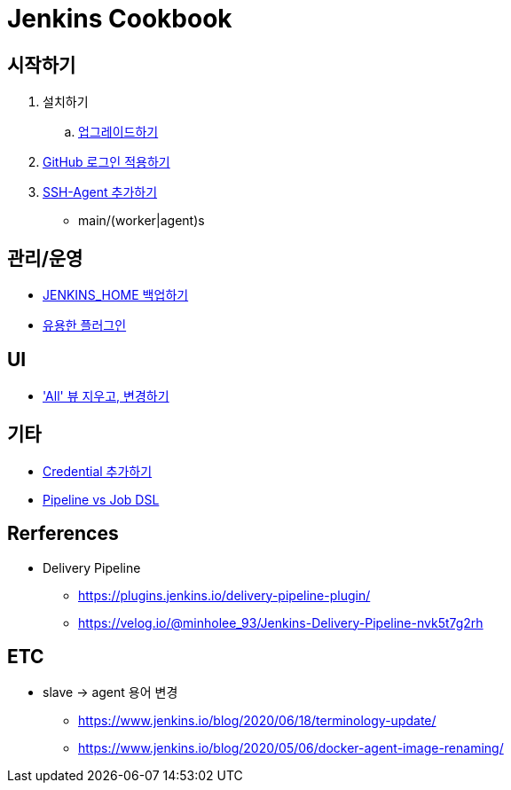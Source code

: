 = Jenkins Cookbook


== 시작하기

. 설치하기
.. https://github.com/wicksome/TIL/blob/master/jenkins/upgrage-jenkins.adoc[업그레이드하기]
. https://github.com/wicksome/TIL/blob/master/jenkins/login-with-github.adoc[GitHub 로그인 적용하기]
. https://github.com/wicksome/TIL/blob/master/jenkins/add-ssh-agent.adoc[SSH-Agent 추가하기]
** main/(worker|agent)s

== 관리/운영

* https://github.com/wicksome/TIL/blob/master/jenkins/backup-jenkins-home.adoc[JENKINS_HOME 백업하기]
* https://github.com/wicksome/TIL/blob/master/jenkins/plugins.adoc[유용한 플러그인]

== UI

* https://github.com/wicksome/TIL/blob/master/jenkins/change-default-view.adoc['All' 뷰 지우고, 변경하기]

== 기타

* https://github.com/wicksome/TIL/blob/master/jenkins/credentials.adoc[Credential 추가하기]
* https://github.com/wicksome/TIL/blob/master/jenkins/pipeline-vs-dsl.adoc[Pipeline vs Job DSL]

== Rerferences

* Delivery Pipeline
** https://plugins.jenkins.io/delivery-pipeline-plugin/
** https://velog.io/@minholee_93/Jenkins-Delivery-Pipeline-nvk5t7g2rh


== ETC

* slave → agent 용어 변경
** https://www.jenkins.io/blog/2020/06/18/terminology-update/
** https://www.jenkins.io/blog/2020/05/06/docker-agent-image-renaming/ 
